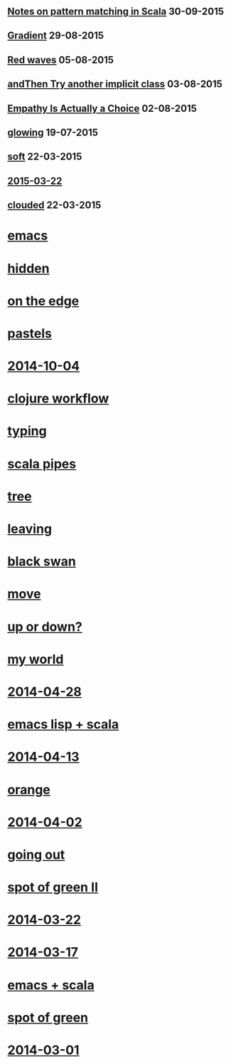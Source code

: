 #+HTML_HEAD_EXTRA: <script src="scripts/jquery.appear.js"></script>
#+HTML_HEAD_EXTRA: <script src="scripts/loader.js"></script>
#+HTML_HEAD_EXTRA: <style>h1.title { display: none }</style>
#+OPTIONS: html-link-use-abs-url:nil html-postamble:t html-preamble:t
#+OPTIONS: html-scripts:nil html-style:nil html5-fancy:nil
#+OPTIONS: toc:0 num:nil ^:{}
#+HTML_CONTAINER: div
#+HTML_DOCTYPE: xhtml-strict
#+TITLE: belt mogul

#+HTML: <div class="outline-2"><h2><a href="2015/pattern-matching.html">Notes on pattern matching in Scala</a> <span class="date">30-09-2015</span></h2></div>
#+HTML: <div class="outline-2"><h2><a href="2015/gradient.html">Gradient</a> <span class="date">29-08-2015</span></h2></div>
#+HTML: <div class="outline-2"><h2><a href="2015/red-waves.html">Red waves</a> <span class="date">05-08-2015</span></h2></div>
#+HTML: <div class="outline-2"><h2><a href="2015/and-then-try.html">andThen Try another implicit class</a> <span class="date">03-08-2015</span></h2></div>
#+HTML: <div class="outline-2"><h2><a href="2015/empathy.html">Empathy Is Actually a Choice</a> <span class="date">02-08-2015</span></h2></div>
#+HTML: <div class="outline-2"><h2><a href="2015/glowing.html">glowing</a> <span class="date">19-07-2015</span></h2></div>
#+HTML: <div class="outline-2"><h2><a href="2015/soft.html">soft</a> <span class="date">22-03-2015</span></h2></div>
#+HTML: <div class="outline-2"><h2><a href="2015/2015-03-22.html">2015-03-22</a></h2></div>
#+HTML: <div class="outline-2"><h2><a href="2015/clouded.html">clouded</a> <span class="date">22-03-2015</span></h2></div>
* [[file:2014/emacs.html][emacs]]
* [[file:2014/hidden.html][hidden]]
* [[file:2014/on-the-edge.html][on the edge]]
* [[file:2014/pastels.html][pastels]]
* [[file:2014/2014-10-04.html][2014-10-04]]
* [[file:2014/clojure-workflow.html][clojure workflow]]
* [[file:2014/typing.html][typing]]
* [[file:2014/pipes.html][scala pipes]]
* [[file:2014/tree.html][tree]]
* [[file:2014/leaving.html][leaving]]
* [[file:2014/black-swan.html][black swan]]
* [[file:2014/move.html][move]]
* [[file:2014/up-or-down.html][up or down?]]
* [[file:2014/my-world.html][my world]]
* [[file:2014/2014-04-28.html][2014-04-28]]
* [[file:2014/emacs-lisp-scala.html][emacs lisp + scala]]
* [[file:2014/2014-04-13.html][2014-04-13]]
* [[file:2014/orange.html][orange]]
* [[file:2014/2014-04-02.html][2014-04-02]]
* [[file:2014/going-out.html][going out]]
* [[file:2014/spot-of-green-ii.html][spot of green II]]
* [[file:2014/2014-03-22.html][2014-03-22]]
* [[file:2014/2014-03-17.html][2014-03-17]]
* [[file:2014/emacs-scala.html][emacs + scala]]
* [[file:2014/spot-of-green.html][spot of green]]
* [[file:2014/2014-03-01.html][2014-03-01]]
